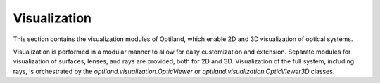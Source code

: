 Visualization
=============

This section contains the visualization modules of Optiland, which enable 2D and 3D visualization of optical systems.

Visualization is performed in a modular manner to allow for easy customization and extension. Separate
modules for visualization of surfaces, lenses, and rays are provided, both for 2D and 3D. Visualization
of the full system, including rays, is orchestrated by the `optiland.visualization.OpticViewer` or
`optiland.visualization.OpticViewer3D` classes.

.. autosummary::
   :toctree: visualization/
   :caption: visualization Modules

   visualization.analysis.surface_sag
   visualization.info.lens_info_viewer
   visualization.system.lens
   visualization.system.mirror
   visualization.system.optic_viewer
   visualization.system.optic_viewer_3d
   visualization.system.rays
   visualization.system.surface
   visualization.system.system
   visualization.system.utils
